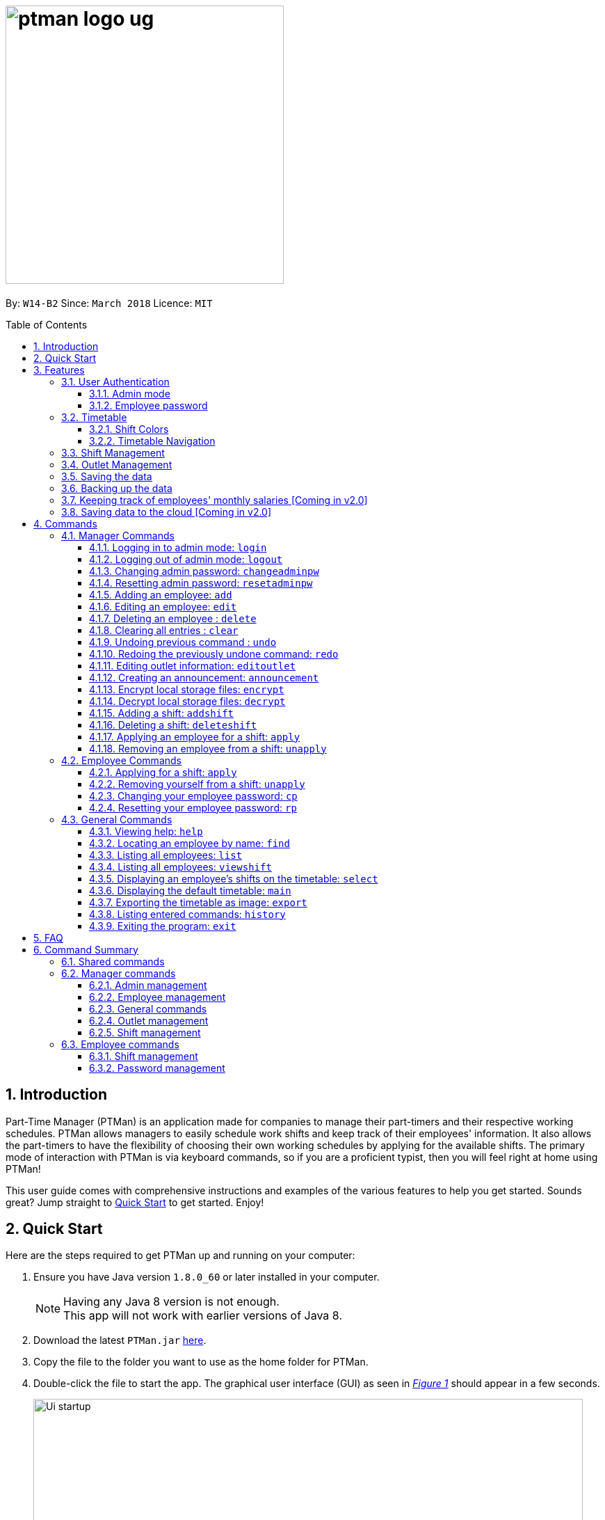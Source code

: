 = image:ptman_logo_ug.png[width="400"]
:toc:
:toclevels: 3
:toc-title: Table of Contents
:toc-placement: preamble
:sectnums:
:imagesDir: images
:stylesDir: stylesheets
:xrefstyle: full
:experimental:
ifdef::env-github[]
:tip-caption: :bulb:
:note-caption: :information_source:
endif::[]
:repoURL: https://github.com/CS2103JAN2018-W14-B2/main
:xrefstyle: short

By: `W14-B2`      Since: `March 2018`      Licence: `MIT`

== Introduction

Part-Time Manager (PTMan) is an application made for companies to manage their part-timers and their respective working schedules.
PTMan allows managers to easily schedule work shifts and keep track of their employees' information.
It also allows the part-timers to have the flexibility of choosing their own working schedules by applying for the available shifts.
The primary mode of interaction with PTMan is via keyboard commands, so if you are a proficient typist, then you will feel right at home using PTMan!
 +

This user guide comes with comprehensive instructions and examples of the various features to help you get started.
Sounds great? Jump straight to <<Quick Start, Quick Start>> to get started. Enjoy!

== Quick Start

Here are the steps required to get PTMan up and running on your computer:

.  Ensure you have Java version `1.8.0_60` or later installed in your computer.
+
[NOTE]
Having any Java 8 version is not enough. +
This app will not work with earlier versions of Java 8.
+
.  Download the latest `PTMan.jar` link:{repoURL}/releases[here].
.  Copy the file to the folder you want to use as the home folder for PTMan.
.  Double-click the file to start the app. The graphical user interface (GUI) as seen in _<<fig-Startup>>_ should appear in a few seconds.
+
[[fig-Startup]]
.Successful start up window
image::Ui_startup.png[width="790"]
.  Type a command in the command box and press kbd:[Enter] to execute it. +
e.g. typing *`help`* and pressing kbd:[Enter] will open the help window.

[NOTE]
You may refer to <<Commands>> for more details of the available commands.

[IMPORTANT]
If you are a manager, you have access to <<Admin Mode, admin mode>>. Admin mode allows you to access all the <<Manager Commands, manager commands>>.
To prevent unauthorized access, please change your default admin mode password using the `changeadminpw` command.
You may refer to <<Changing admin password: `changeadminpw`>> for instructions on how to do so.

[[Features]]
== Features
In this section, we will be introduce you to the various features of PTMan.

=== User Authentication
PTMan has user authentication for both managers and employees to prevent unauthorized execution of <<Commands, commands>>.

Managers can refer to <<Admin mode>> for admin authentication, while employees can refer to <<Employee password>> for employee authentication.

==== Admin mode
For managers, admin mode allows you to access all the <<Manager Commands, manager commands>> in PTMan.
To enter admin mode, please refer to <<Logging in to admin mode: `login`>>.
// TODO: SCREENSHOT
[NOTE]
The default admin password is `DEFAULT1`.

[IMPORTANT]
It is crucial to change the default admin password to prevent unauthorized access to admin mode.
You may refer to <<Changing admin password: `changeadminpw`>> for instructions on how to do so.

==== Employee password
For employees, your employee password identifies you and authorizes you to execute employee commands.
It ensures that when executing a command such as <<Applying for a shift: `apply`, `apply`>>, that you are applying yourself, and not someone else, for the shift.

[NOTE]
The default employee password is `DEFAULT1`.

[IMPORTANT]
It is crucial to change the default employee password to prevent unauthorized execution of employee commands.
You may refer to <<Changing employee password: `cp`>> for instructions on how to do so.

=== Timetable
PTMan has a timetable that displays all the shifts in a weekly format. There are many interactions between the
timetable and you, as a user, so this section aims to familiarise you with the timetable.

==== Shift Colors

The shifts in PTMan are color-coded, and here is what the different colors mean:

* Green: Shift is available with multiple slots left.
* Yellow: Shift is available, but slots are running out.
* Red: Shift is no longer available, slots for the shift have run out.
* Blue: Shift is taken up by currently selected employee.
* Brown: Shift is not taken up by currently selected employee.

_<<fig-Feature_Timetable1>>_ below shows how the default timetable can look like in PTMan. +
 +
[[fig-Feature_Timetable1]]
.A Sample Timetable with Shifts +
image::Feature_Timetable1.png[width="790"]

PTMan also allows employees to view their own shifts using the <<Displaying an employee’s shifts on the timetable: `select`, `select`>> command.
_<<fig-Feature_Timetable2>>_ shows how the timetable can look like when an employee is selected.
 +
[[fig-Feature_Timetable2]]
.A Sample Timetable with Shifts after `select` +
image::Feature_Timetable2.png[width="790"]

==== Timetable Navigation

There are two ways to navigate through the different weeks in the timetable:

. Using Keyboard Shortcuts
+
* For Windows:
** kbd:[Ctrl] + kbd:[Shift] + kbd:[->] : Navigates timetable to the next week.
** kbd:[Ctrl] + kbd:[Shift] + kbd:[<-] : Navigates timetable to the previous week.
* For Mac:
** kbd:[Command] + kbd:[Shift] + kbd:[->] : Navigates timetable to the next week.
** kbd:[Command] + kbd:[Shift] + kbd:[<-] : Navigates timetable to the previous week.
. Using Mouse Clicks
+
* At the top of the timetable, there is a navigation bar with two arrow buttons which you can click on.
These buttons `<` and `>` navigates the timetable to the previous and next week respectively.
_<<fig-Feature_Timetable3>>_ below shows the navigation bar, with the two arrow buttons circled. +
+
[[fig-Feature_Timetable3]]
.Navigation Bar of Timetable +
image::Feature_Timetable3.png[width="790"]

=== Shift Management
If you are a manager, PTMan allows you to manage your employees' work shifts.
The timetable automatically displays the shifts in the current week, allowing you and your employees to easily view the shifts.

If you are an employee, PTMan gives you flexibility in your working hours by allowing you to apply for shifts that you wish to work in.

// tag::outletManagement[]
=== Outlet Management
If you are a manager, PTMan allows you to manage your outlet. You can edit your outlet name, operating hours, contact number and email.
The timetable automatically re-sizes according to the operating hours. You can also create any announcement and broadcast to your employees.

If you are an employee, you can view announcement created by your manager and take actions accordingly.

_<<fig-Feature_Outlet>>_ shows where you can view your outlet information.

[[fig-Feature_Outlet]]
.Sample Outlet Information Displayed +
image::IntroductionToOutlet.jpg[width="790"]
// end::outletManagement[]

=== Saving the data

All data is saved in the hard disk automatically after any command that changes the data. There is no need to save manually.

// tag::backup[]
=== Backing up the data
Backup files are automatically created and saved in the hard disk upon exit of the app. There is no need to do backup manually. +
You can replace any local storage files with backup files by the following steps:

. Copy any backup files named `outletinformation.xml.backup` or `parttimemanager.xml.backup`.
. Open the folder where your app `PTMan.jar` is at.
. Open the folder named `data`.
. Paste your copied backup files there.
. Rename `outletinformation.xml.backup` to `outletinformation.xml`.
. Rename `parttimemanager.xml.backup` to `parttimemanager.xml`.
. Run the app `PTMan.jar` and you will see all the restored data read from backup files.
// end::backup[]

=== Keeping track of employees' monthly salaries [Coming in v2.0]

As employees work, their pay is calculated based on the hours they have worked.
The manager can use this information to distribute their salaries.

=== Saving data to the cloud [Coming in v2.0]

Currently, PTMan is meant to be used on a single shared device as it is limited by local storage.
By saving PTMan's data to the cloud, both employees and managers can access PTMan from their own devices since the data can be shared.

== Commands
Our commands are split into 3 sub-sections, <<Manager Commands, Manager Commands>>, <<Employee Commands, Employee Commands>>, and <<General Commands, General Commands>>. +
Take note that for this user guide, our commands will follow the format as stated below.

====
*Command Format*

* Words in `UPPER_CASE` are the parameters to be supplied by the user. +
e.g. In `add n/NAME`, `NAME` is a parameter which can be used as `add n/John Doe`.
* Items in square brackets are optional. +
e.g `n/NAME [t/TAG]` can be used as `n/John Doe t/friend` or as `n/John Doe`.
* Items with `…`​ after them can be used multiple times, or none at all. +
e.g. `[t/TAG]...` can be used as `{nbsp}` (i.e. 0 times), `t/friend`, `t/friend t/family` etc.
* Parameters can be in any order. +
e.g. if the command specifies `n/NAME p/PHONE_NUMBER`, then `p/PHONE_NUMBER n/NAME` is also acceptable.
* For your convenience, many commands have an alias. +
eg. `list` and `l` will both show a list of all employees in PTMan.
====

=== Manager Commands
As a manager, you are able to access these commands in addition to the <<General Commands, general commands>>.
These manager commands require logging in to <<Admin Mode, admin mode>> as shown in <<Logging in to admin mode: `login`>>.

[[Login]]
==== Logging in to admin mode: `login`
Logs in to <<Admin Mode, admin mode>>, allowing you to use all the manager commands.

*Format:* `login pw/AdminPassword`

// TODO: SCREENSHOT

[IMPORTANT]
Please remember to logout when you are done to prevent unauthorized access to manager commands. +
Refer to <<Logging out of admin mode: `logout`>> for more information.

[[Logout]]
==== Logging out of admin mode: `logout`
Logs out of <<Admin Mode, admin mode>>, preventing further usage of manager features.

*Format:* `logout`

[[Cap]]
==== Changing admin password: `changeadminpw`
Changes the <<Admin Mode, admin mode>> password.

*Format:* `changeadminpw pw/CURRENT_PASSWORD pw/NEW_PASSWORD pw/CONFIRM_NEW_PASSWORD` +
*Shorthand:* `cap`

[IMPORTANT]
To prevent unauthorized access to admin mode, managers should execute this command upon running PTMan for the first time.

// TODO: SCREENSHOT
Examples:

* If the current admin password is `DEFAULT1` and you wish to change it to `hunter2`, type: +
`changeadminpw pw/DEFAULT1 pw/hunter2 pw/hunter2`
* If the current admin password is `AdminPw` and you wish to change it to `Iamtheadmin`, type: +
`changeadminpw pw/AdminPw pw/Iamtheadmin pw/Iamtheadmin`

[NOTE]
The password should be at least 8 characters long.

[[Rap]]
==== Resetting admin password: `resetadminpw`

Resets your <<Admin Mode, admin mode>> password and sends a randomly generated password to the outlet's email address. +
You may use the new password to login to admin mode to change the password.

// TODO: SCREENSHOT + EMAIL SCREENSHOT
*Format:* `resetadminpw` +
*Shorthand:* `rap`

[NOTE]
The temporary password will be sent to the outlet's email.

[[Add]]
==== Adding an employee: `add`

Adds an employee to PTMan. +

*Format:* `add n/NAME p/PHONE_NUMBER e/EMAIL a/ADDRESS s/SALARY [t/TAG]...` +
*Shorthand:* `a n/NAME p/PHONE_NUMBER e/EMAIL a/ADDRESS s/SALARY [t/TAG]...`

[TIP]
An employee can have any number of tags (including 0)

Guided Example:

. We have an employee *John Doe* with phone number *98765432*, email address *johnd@example.com*, and stays in *311, Clementi Ave 2, #02-25*.
He has earned *$0* so far, and takes the role of a *Barista* and a *Cashier*. +
To add John Doe into PTMan, we can do the following as illustrated in _<<fig-Add1>>_.
+
[[fig-Add1]]
.Example of `add` command usage +
image::Ui_add1.png[width="790"]

. Click kbd:[Enter] and you would see a confirmation message below the command bar, and John Doe being added into your Employee list.
_<<fig-Add2>>_ shows how PTMan should look like after the above command.
+
[[fig-Add2]]
.Successful addition of employee into PTMan +
image::Ui_add2.png[width="790"]


More Examples:

* To add an employee named `John Doe` with phone number `98765432`, address `John street, block 123, #01-01`, and salary of $`0`, type: +
`add n/John Doe p/98765432 e/johnd@example.com a/John street, block 123, #01-01 s/0`  +
* To add an employee named `Betsy Crowe` with email `betsycrowe@example.com`, address `Newgate Prison`, phone number `1234567`, and salary of $`100`, type: +
`add n/Betsy Crowe e/betsycrowe@example.com a/Newgate Prison p/1234567 s/100`

[[Edit]]
==== Editing an employee: `edit`

Edits an existing employee in PTMan. +

*Format:* `edit INDEX [n/NAME] [p/PHONE] [e/EMAIL] [a/ADDRESS] [s/SALARY] [t/TAG]...` +
*Shorthand:* `e INDEX [n/NAME] [p/PHONE] [e/EMAIL] [a/ADDRESS] [s/SALARY] [t/TAG]...`

[NOTE]
An employee's password can only be edited by the employee. +

****
* Edits the employee at the specified `INDEX`. The index refers to the index number shown in the last employee listing. The index *must be a positive integer* 1, 2, 3, ...
* At least one of the optional fields must be provided.
* Existing values will be updated to the input values.
* When editing tags, the existing tags of the employee will be removed i.e adding of tags is not cumulative.
* You can remove all the employee's tags by typing `t/` without specifying any tags after it.
****

// TODO: SCREENSHOT BEFORE + AFTER
Examples:

* To edit the phone number and email address of the employee `1` to be `91234567` and `johndoe@example.com` respectively, type: +
`edit 1 p/91234567 e/johndoe@example.com` +
* To edit the name of the employee `2` to be `Betsy Crower` and clear all existing tags, type: +
`edit 2 n/Betsy Crower t/`

[[Delete]]
==== Deleting an employee : `delete`

Deletes the specified employee from PTMan. +

*Format:* `delete EMPLOYEE_INDEX` +
*Shorthand:* `d EMPLOYEE_INDEX`

****
* The employee will be deleted at the specified INDEX.
* The INDEX refers to the index number shown in the most recent listing.
* The INDEX *must be a positive integer* 1, 2, 3, ...
****

Examples:

* To delete employee `2`, type: +
`delete 2` +
* To delete employee `1` from the results of the `find` command, type: +
`find Betsy` +
`delete 1` +

[[Clear]]
==== Clearing all entries : `clear`

Clears all shifts and employees from PTMan. +

*Format:* `clear` +
*Shorthand:* `c`

[CAUTION]
You may use the `undo` command if you have accidentally cleared all shifts and employees. +
Please refer to <<Undo>> for more information.

[[Undo]]
// tag::undoredo[]
==== Undoing previous command : `undo`

Restores PTMan to the state before the previous _undoable_ command was executed. +

*Format:* `undo` +
*Shorthand:* `u`

[NOTE]
====
Undoable commands: Commands that modify PTMan's data (`add`, `delete`, `edit`, `clear`, `addshift`, `deleteshift`, `apply`, `unapply`, `editoutlet` and `announcement`).
====

Examples:

* `delete 1` +
`undo` (reverses the `delete 1` command) +

* `list` +
`undo` +
The `undo` command fails as there are no undoable commands executed previously.

* `delete 1` +
`clear` +
`undo` (reverses the `clear` command) +
`undo` (reverses the `delete 1` command) +

[[Redo]]
==== Redoing the previously undone command: `redo`

Reverses the most recent `undo` command. +

*Format:* `redo` +
*Shorthand:* `r`

Examples:

* `delete 1` +
`undo` (reverses the `delete 1` command) +
`redo` (reapplies the `delete 1` command) +

* `delete 1` +
`redo` +
The `redo` command fails as there are no `undo` commands executed previously.

* `delete 1 pw/ADMIN_PASSWORD` +
`clear` +
`undo` (reverses the `clear` command) +
`undo` (reverses the `delete 1` command) +
`redo` (reapplies the `delete 1` command) +
`redo` (reapplies the `clear` command) +
// end::undoredo[]

// tag::outletCommand[]
[[Editoutlet]]
==== Editing outlet information: `editoutlet`
Edits the outlet information. +

*Format:* `editoutlet [n/NAME] [h/OPERATING_HOURS] [c/CONTACT_NUMBER] [e/EMAIL]`  +
*Shorthand:* `eo`
****
* At least one of the optional fields must be provided.
* Existing values will be updated to the input values.
* `OPERATING_HOURS` are in HHMM-HHMM format.
****

[IMPORTANT]
Ensure that the outlet email is valid as it will be used to reset the admin password should you forget it.

Examples:

. When you first start using PTMan, your outlet information will be default values as shown in _<<fig-DefaultOutlet>>_.
+
[[fig-DefaultOutlet]]
.Default Outlet Information +
image::DefaultOutlet.jpg[width="790"]

. You can edit the name, operating hours, contact number, and email of the outlet to be `AwesomeCoffee`, `10am to 11pm`, `98134086`, and `awesomecoffee@gmail.com` respectively, type: +
`editoutlet n/AwesomeCoffee h/1000-2300 c/98134086 e/awesomecoffee@gmail.com`. Or you can refer to _<<fig-Edit1>>_.
+
[[fig-Edit1]]
.Example of `editoutlet` command usage +
image::Ui_editoutlet1.png[width="790"]

. Click kbd:[Enter] and you would see a confirmation message below the command bar, and the changes applied to the outlet information.
_<<fig-Edit2>>_ shows how PTMan should look like after the above command.
+
[[fig-Edit2]]
.Successful editing of outlet information in PTMan +
image::Ui_editoutlet2.png[width="790"]

. To only edit the name and contact number to be `Nice Dim Sum` and `901234567` respectively, type: `editoutlet n/Nice Dim Sum c/901234567`.
You will see changes as shown in _<<fig-Edit3>>_.
+
[[fig-Edit3]]
.Successful editing of outlet information in PTMan +
image::Ui_editoutlet3.png[width="790"]

[[Announcement]]
==== Creating an announcement: `announcement`
Sets an announcement for the outlet. +

*Format:* `announcement ANNOUNCEMENT_MESSAGE` +
*Shorthand:* `announce`

Examples:

. Your store has a *new drink released this coming Wednesday*, and you want your employees who come working on Wednesday to be
familiar with the recipe for it. You can leave a note for your employees so that they can be prepared for their shifts.
To make an announcement in PTMan, you can type the following command as illustrated in _<<fig-Announce1>>_.
+
[[fig-Announce1]]
.Example of `announce` command usage +
image::Ui_announcement1.png[width="790"]

. Click kbd:[Enter] and you would see a confirmation message below the command bar, and the changes applied to the announcement.
_<<fig-Announce2>>_ shows how PTMan should look like after the above command.
+
[[fig-Announce2]]
.Successful announcement made in PTMan +
image::Ui_announcement2.png[width="790"]

[[Encrypt]]
==== Encrypt local storage files: `encrypt`
Encrypts data stored in the files in `data` folder.

*Format:* `encrypt`

After your `encrypt` command is executed successfully, you would see a confirmation message below the command bar as shown in _<<fig-SuccessfulEncryptCommand>>_.

[[fig-SuccessfulEncryptCommand]]
.Successful `encrypt` command made in PTMan +
image::SuccessfulEncryptCommand.jpg[width="790"]

In addition, you can view your data stored in local files by the following steps:

. Open the folder where your app `PTMan.jar` is at.
. Open the folder named `data`. You will see two files `outletinformation.xml` and `parttimemanager.xml` there.
. Open `outletinformation.xml`. The third line of the file indicates the encryption status with reference to _<<fig-Encrypt>>_.

_<<fig-Encrypt>>_ shows an example of what the `outletinformation.xml` file should look like when the `encrypt` command is successfully executed.

[[fig-Encrypt]]
.Example of Encrypted `outletinformation.xml` File in `data` Folder +
image::OutletInformationEncryptedXMLFile.jpg[width="790"]

[[Decrypt]]
==== Decrypt local storage files: `decrypt`
Decrypts data stored in the files in `data` folder.

*Format:* `decrypt`

After your `decrypt` command is executed successfully, you would see a confirmation message below the command bar as shown in _<<fig-SuccessfulDecryptCommand>>_.

[[fig-SuccessfulDecryptCommand]]
.Successful `decrypt` command made in PTMan +
image::SuccessfulDecryptCommand.jpg[width="790"]

Open `outletinformation.xm;` file again, now you can read and understand the data stored as shown in _<<fig-Decrypt>>_.

[[fig-Decrypt]]
.Example of Decrypted `outletinformation.xml` File in `data` Folder +
image::OutletInformationDecryptedXMLFile.jpg[width="790"]
// end::outletCommand[]

// tag::shiftmanager[]
[[Addshift]]
==== Adding a shift: `addshift`
Adds a shift to the timetable to indicate that you require employees at that period. +

// TODO: SCREENSHOT
*Format:* `addshift d/DATE ts/START_TIME te/END_TIME c/EMPLOYEE_CAPACITY` +
*Shorthand:* `as`

****
* The `DATE` should be in DD-MM-YY format. +
* The `START_TIME` and `END_TIME` are in HHMM format. +
* The `CAPACITY` should be a positive integer.
****

Examples:

* To add a shift on 12 March 2018 from 12pm to 7pm that requires 4 employees, type: +
`addshift d/12-03-18 ts/1200 te/1900 c/4`
* To add a shift on 3 May 2018 from 8am to 1pm that requires 2 employees, type: +
`addshift d/03-05-18 ts/0800 te/1300 c/2`

[[Deleteshift]]
==== Deleting a shift: `deleteshift`
Deletes a shift from the timetable.

*Format:* `deleteshift SHIFT_INDEX` +
*Shorthand:* `ds`
****
* The `SHIFT_INDEX` refers to the shift number in the timetable.
* The `SHIFT_INDEX` *must be a positive integer* 1, 2, 3, ...
****

Examples:

* To delete shift `4`, type: +
`deleteshift 4`
* To delete shift `2`, type: +
`deleteshift 2`

[[Apply]]
==== Applying an employee for a shift: `apply`
Applies an employee for a shift. +

*Format:* `apply EMPLOYEE_INDEX SHIFT_INDEX` +
*Shorthand:* `ap`
****
* The `EMPLOYEE_INDEX` refers to the index number shown in the most recent employee listing.
* The `SHIFT_INDEX` refers to the shift number in the timetable.
* Both indexes *must be positive integers* 1, 2, 3, ...
****

// TODO: SCREENSHOT
Examples:

* To apply employee `2` for shift `1`, type: +
`apply 2 1`
* To apply employee `6` for shift `5`, type: +
`apply 6 5`

[NOTE]
If you have accidentally applied the employee for the wrong shift, you may use the `unapply` command. +
Refer to <<Removing an employee from a shift: `unapply`>> for more information.

[[Unapply]]
==== Removing an employee from a shift: `unapply`
Removes an employee from a shift. +

*Format:* `unapply EMPLOYEE_INDEX SHIFT_INDEX` +
*Shorthand:* `uap`
****
* The `EMPLOYEE_INDEX` refers to the index number shown in the most recent employee listing.
* The `SHIFT_INDEX` refers to the shift number in the timetable.
* Both indexes *must be positive integers* 1, 2, 3, ...
****

Examples:

* To remove employee `6` from shift `3`, type: +
`unapply 6 3`
* To remove employee `2` from shift `6`, type: +
`unapply 2 6`
// end::shiftmanager[]

=== Employee Commands
As an employee, you are able to access these commands in addition to the <<General Commands, general commands>>.
These employee commands require the use of your employee password.

// tag::shiftemployee[]
[[Apply-2]]
==== Applying for a shift: `apply`
Applies for a shift. +

*Format:* `apply EMPLOYEE_INDEX SHIFT_INDEX pw/PASSWORD` +
*Shorthand:* `ap`
****
* The `EMPLOYEE_INDEX` refers to the index number shown in the most recent employee listing.
* The `SHIFT_INDEX` refers to the shift number in the timetable.
* Both indexes *must be positive integers* 1, 2, 3, ...
****

// TODO: SCREENSHOT
Examples:

* If your index in the employee list is `2` and you want to apply for shift `1`, type: +
`apply 2 1 pw/YOUR_PASSWORD`
* If your index in the employee list is `6` and you want to apply for shift `5`, type: +
`apply 6 5 pw/YOUR_PASSWORD`

[NOTE]
If you have accidentally applied for the wrong shift, you may use the `unapply` command. +
Refer to <<Removing yourself from a shift: `unapply`>> for more information.

[[Unapply-2]]
==== Removing yourself from a shift: `unapply`
Removes youreself from a shift. +

*Format:* `unapply EMPLOYEE_INDEX SHIFT_INDEX pw/PASSWORD` +
*Shorthand:* `uap`
****
* The `EMPLOYEE_INDEX` refers to the index number shown in the most recent employee listing.
* The `SHIFT_INDEX` refers to the shift number in the timetable.
* Both indexes *must be positive integers* 1, 2, 3, ...
****

Examples:

* If your index is `4` and you wish to unapply from shift `3`, type: +
`unapply 4 3 pw/YOUR_PASSWORD`
* If your index is `2` and you wish to unapply from shift `1`, type: +
`unapply 2 1 pw/YOUR_PASSWORD`
// end::shiftemployee[]

[[Cp]]
==== Changing your employee password: `cp`
Changes your employee password.
For security purposes, you are highly encouraged to change your password the moment your account is created. +

*Format:* `cp INDEX pw/CURRENT_PASSWORD pw/NEW_PASSWORD pw/CONFIRM_NEW_PASSWORD`

****
* The `INDEX` refers to the index number shown in the most recent employee listing.
* The `INDEX` *must be a positive integer* 1, 2, 3, ...
****

Examples:

* If your index is `5`, your current password is `DEFAULT1`, and you wish to change it to `hunter2`, type: +
`cp 5 pw/DEFAULT1 pw/hunter2 pw/hunter2`
* If your index is `2`, your current password is `mypassword`, and you wish to change it to `NewPassw0rd`, type: +
`cp 2 pw/mypassword pw/NewPassw0rd pw/NewPassw0rd`

[[Rp]]
==== Resetting your employee password: `rp`

Resets your employee password. This sends a temporary password to your email address.

*Format:* `rp INDEX` +

// TODO: SCREENSHOT + EMAIL SCREENSHOT
****
* The `INDEX` refers to the index number shown in the most recent employee listing.
* The `INDEX` *must be a positive integer* 1, 2, 3, ...
****

// TODO: SCREENSHOT BEFORE + AFTER
Examples:

* If your index is `5`, type: +
`rp 5`
* If your index is `3`, type: +
`rp 3`


=== General Commands
These commands can be executed by both employees and managers.

[[Help]]
==== Viewing help: `help`

Displays the help window. +

*Format:* `help`

[TIP]
====
Alternatively, you can find the help option by pressing kbd:[F1] or from the menu bar, as shown in _<<fig-Help>>_.

[[fig-Help]]
.Accessing the Help Option From the Menu Bar
image::Ui_help.png[width="790"]
====


[[Find]]
==== Locating an employee by name: `find`

Finds employees whose names contain any of the given keywords. +

*Format:* `find KEYWORD [MORE_KEYWORDS]` +
*Shorthand:* `f KEYWORD [MORE_KEYWORDS]`

****
* The search is case insensitive. e.g `hans` will match `Hans`
* The order of the keywords does not matter. e.g. `Hans Bo` will match `Bo Hans`
* Only the name is searched.
* Only full words will be matched e.g. `Han` will not match `Hans`
* Employees matching at least one keyword will be returned (i.e. `OR` search). e.g. `Hans Bo` will return `Hans Gruber`, `Bo Yang`
****

// TODO: SCREENSHOT BEFORE + AFTER
Examples:

* To find employees `john` and `John Doe`, type: +
 `find John`
* To find any employee having names `Betsy`, `Tim`, or `John`, type: +
`find Betsy Tim John` +

[[List]]
==== Listing all employees: `list`

Shows a list of all employees in PTMan. +

*Format:* `list` +
*Shorthand:* `l`

// tag::timetableInteractions[]
[[Viewshift]]
==== Listing all employees: `viewshift`

Shows a list of all employees who have applied for the input shift index in PTMan. +

*Format:* `viewshift SHIFT_INDEX` +
*Shorthand:* `vs SHIFT_INDEX`

[[Select]]
==== Displaying an employee's shifts on the timetable: `select`

Displays the shifts of the selected employee on the timetable view. Shifts applied by the selected employee would be displayed
 in blue, while the other shifts would be displayed in brown. +

*Format:* `select EMPLOYEE_INDEX` +
*Shorthand:* `s EMPLOYEE_INDEX`

// TODO: SCREENSHOT
Examples:

* To select employee `2` and displays their shifts in the timetable, type: +
`select 2` +
* To select the employee `1` in the results of the `find` command and display their shifts in the timetable, type: +
`find Betsy` +
`select 1` +

[TIP]
Alternatively, you can select an employee simply by clicking on the employee's card in the employee list

[TIP]
To stop displaying the employee's shifts on the timetable, use the `main` command. +
Refer to <<Displaying the default timetable: `main`>> for more information.

[[Main]]
==== Displaying the default timetable: `main`

Displays the main timetable view (of the current week). Useful for users to navigate back to the default timetable
after using the `select` command. +

*Format:* `main`

[[Export]]
==== Exporting the timetable as image: `export`

Exports the current timetable displayed as an image and either saves it locally into the location for your jar file,
 or emails the exported timetable to the input email address. +

*Format:* `export [e/EMAIL]` +
*Shorthand:* `exp [e/EMAIL]`

Examples:

* To export the current timetable in PTMan, type: +
`export` +
* To export the timetable with the shifts of employee `1` in PTMan, type: +
`select 1` +
`export` +
* To export the timetable with the shifts of employee `1` in PTMan and send the exported timetable as email, type: +
`select ` +
`export e/email@example.com`
// end::timetableInteractions[]

[[History]]
==== Listing entered commands: `history`

Lists all the commands that you have entered in reverse chronological order. +

*Format:* `history` +
*Shorthand:* `h`

[NOTE]
====
Pressing the kbd:[&uarr;] and kbd:[&darr;] arrows will display the previous and next input respectively in the command box.
====

[[Exit]]
==== Exiting the program: `exit`

Exits the app. +

*Format:* `exit`

== FAQ

*Q*: How do I transfer my data to another computer? +
*A*: Install the app in the other computer and overwrite the empty data file it creates with the file that contains the data of your previous PTMan folder.

== Command Summary

=== Shared commands

* <<Help, *Help*>>: `help`
* <<Find, *Find*>>: `find KEYWORD [MORE_KEYWORDS]`
* <<List, *List*>>: `list`
* <<Viewshift, *View shift*>>: `viewshift SHIFT_INDEX`
* <<Select, *Display employee's shifts*>>: `select EMPLOYEE_INDEX`
* <<Main, *Display default timetable*>>: `main`
* <<Export, *Export timetable*>>: `export`
* <<History, *History*>>: `history`
* <<Exit, *Exit*>>: `exit`

=== Manager commands

==== Admin management
* <<Login, *Login*>>: `login pw/PASSWORD`
* <<Logout, *Logout*>>: `logout`
* <<Cap, *Change admin password*>>: `cap` `pw/CURRENT_PASSWORD pw/NEW_PASSWORD pw/CONFIRM_NEW_PASSWORD` +
* <<Rap, *Reset admin password*>>: `rap`

==== Employee management
* <<Add, *Add*>>: `add n/NAME p/PHONE_NUMBER e/EMAIL a/ADDRESS s/SALARY pw/AdminPassword t/TAG...`
* <<Edit, *Edit*>>: `edit INDEX n/NAME p/PHONE_NUMBER e/EMAIL a/ADDRESS s/SALARY t/TAG...`
* <<Delete, *Delete*>>: `delete EMPLOYEE_INDEX`

==== General commands
* <<Clear, *Clear*>>: `clear`
* <<Undo, *Undo*>>: `undo`
* <<Redo, *Redo*>>: `redo`

==== Outlet management
* <<Eo, *Edit outlet information*>>: `editoutlet n/NAME h/OPERATING_HOURS c/CONTACT_NUMBER e/EMAIL`
* <<Announcement, *Create announcement*>>: `announcement ANNOUNCEMENT_MESSAGE`

==== Shift management
* <<Addshift, *Add shift*>>: `addshift d/DATE ts/TIME_START te/TIME_END c/CAPACITY`
* <<Deleteshift, *Delete shift*>>: `deleteshift SHIFT_INDEX`
* <<Apply, *Apply*>>: `apply EMPLOYEE_INDEX SHIFT_INDEX`
* <<Unapply, *Unapply*>>: `unapply EMPLOYEE_INDEX SHIFT_INDEX`

=== Employee commands

==== Shift management
* <<Apply-2, *Apply*>>: `apply EMPLOYEE_INDEX SHIFT_INDEX pw/PASSWORD`
* <<Unapply-2, *Unapply*>>: `unapply EMPLOYEE_INDEX SHIFT_INDEX pw/PASSWORD`

==== Password management
* <<Cp, *Change password*>>: `cp EMPLOYEE_INDEX pw/CURRENT_PASSWORD pw/NEW_PASSWORD pw/CONFIRM_NEW_PASSWORD`
* <<Rp, *Reset password*>>: `rp EMPLOYEE_INDEX`
